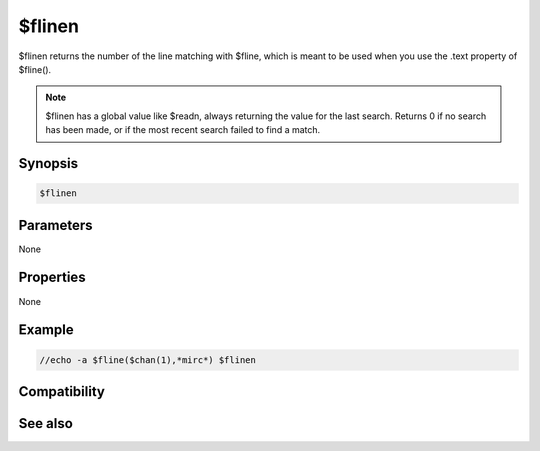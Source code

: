 $flinen
=======

$flinen returns the number of the line matching with $fline, which is meant to be used when you use the .text property of $fline().

.. note:: $flinen has a global value like $readn, always returning the value for the last search. Returns 0 if no search has been made, or if the most recent search failed to find a match.

Synopsis
--------

.. code:: text

    $flinen

Parameters
----------

None

Properties
----------

None

Example
-------

.. code:: text

    //echo -a $fline($chan(1),*mirc*) $flinen

Compatibility
-------------

.. compatibility:: 7.59

See also
--------

.. hlist::
    :columns: 4

    * :doc:`$sline </identifiers/sline>`
    * :doc:`$line </identifiers/line>`
    * :doc:`$window </identifiers/window>`
    * :doc:`$fline </identifiers/fline>`
